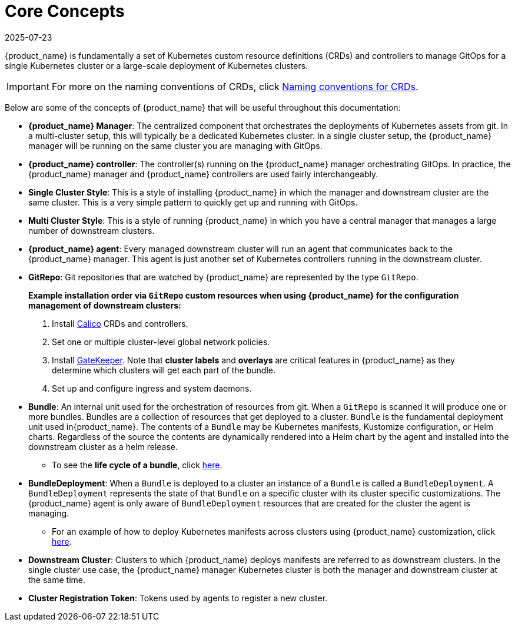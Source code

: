 = Core Concepts
:revdate: 2025-07-23
:page-revdate: {revdate}

{product_name} is fundamentally a set of Kubernetes custom resource definitions (CRDs) and controllers
to manage GitOps for a single Kubernetes cluster or a large-scale deployment of Kubernetes clusters.

[IMPORTANT]
====

For more on the naming conventions of CRDs, click xref:../troubleshooting.adoc#_naming_conventions_for_crds[Naming conventions for CRDs].
====

Below are some of the concepts of {product_name} that will be useful throughout this documentation:

* *{product_name} Manager*: The centralized component that orchestrates the deployments of Kubernetes assets
  from git. In a multi-cluster setup, this will typically be a dedicated Kubernetes cluster. In a
  single cluster setup, the {product_name} manager will be running on the same cluster you are managing with GitOps.
* *{product_name} controller*: The controller(s) running on the {product_name} manager orchestrating GitOps. In practice,
  the {product_name} manager and {product_name} controllers are used fairly interchangeably.
* *Single Cluster Style*: This is a style of installing {product_name} in which the manager and downstream cluster are the
  same cluster.  This is a very simple pattern to quickly get up and running with GitOps.
* *Multi Cluster Style*: This is a style of running {product_name} in which you have a central manager that manages a large
  number of downstream clusters.
* *{product_name} agent*: Every managed downstream cluster will run an agent that communicates back to the {product_name} manager.
  This agent is just another set of Kubernetes controllers running in the downstream cluster.
* *GitRepo*: Git repositories that are watched by {product_name} are represented by the type `GitRepo`.

____
*Example installation order via `GitRepo` custom resources when using {product_name} for the configuration management of downstream clusters:*

. Install https://github.com/projectcalico/calico[Calico] CRDs and controllers.
. Set one or multiple cluster-level global network policies.
. Install https://github.com/open-policy-agent/gatekeeper[GateKeeper]. Note that *cluster labels* and *overlays* are critical features in {product_name} as they determine which clusters will get each part of the bundle.
. Set up and configure ingress and system daemons.
____

* *Bundle*: An internal unit used for the orchestration of resources from git.
  When a `GitRepo` is scanned it will produce one or more bundles. Bundles are a collection of
  resources that get deployed to a cluster. `Bundle` is the fundamental deployment unit used in{product_name}. The
  contents of a `Bundle` may be Kubernetes manifests, Kustomize configuration, or Helm charts.
  Regardless of the source the contents are dynamically rendered into a Helm chart by the agent
  and installed into the downstream cluster as a helm release.
 ** To see the *life cycle of a bundle*, click xref:explanations/ref-bundle-stages.adoc[here].
* *BundleDeployment*: When a `Bundle` is deployed to a cluster an instance of a `Bundle` is called a `BundleDeployment`.
  A `BundleDeployment` represents the state of that `Bundle` on a specific cluster with its cluster specific
  customizations. The {product_name} agent is only aware of `BundleDeployment` resources that are created for
  the cluster the agent is managing.
 ** For an example of how to deploy Kubernetes manifests across clusters using {product_name} customization, click xref:how-tos-for-users/gitrepo-targets.adoc#_customization_per_cluster[here].
* *Downstream Cluster*: Clusters to which {product_name} deploys manifests are referred to as downstream clusters. In the single cluster use case, the {product_name} manager Kubernetes cluster is both the manager and downstream cluster at the same time.
* *Cluster Registration Token*: Tokens used by agents to register a new cluster.

